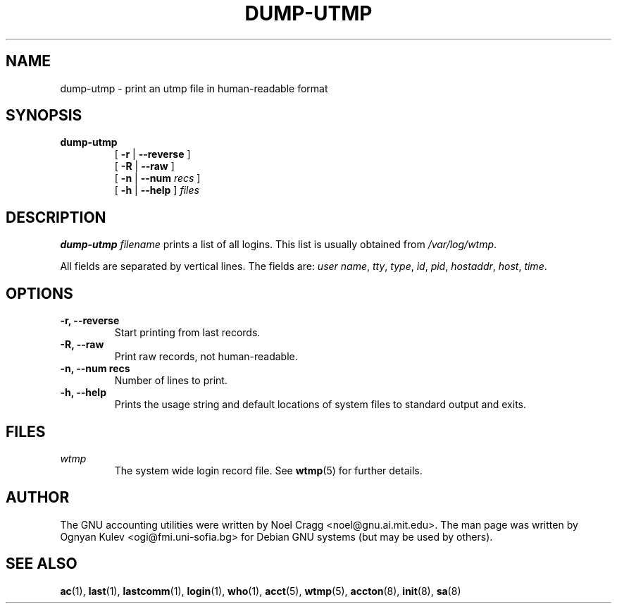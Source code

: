 .TH DUMP-UTMP 8 "2002 March 23"
.SH NAME
.hy 0
.na
dump-utmp \- print an utmp file in human-readable format
.SH SYNOPSIS
.TP
.B dump-utmp
[
.B \-r
|
.B \-\-reverse
]
.br
[
.B \-R
|
.B \-\-raw
]
.br
[
.B \-n
|
.B \-\-num
.I recs
]
.br
[
.B \-h
|
.B \-\-help
]
.I files
.ad b
.hy 1
.SH DESCRIPTION
.LP
.B dump-utmp
.I filename
prints a list of all logins.  This list is usually obtained from
.IR /var/log/wtmp .
.LP
All fields are separated by vertical lines.  The fields are:
.IR "user name" ,
.IR tty ,
.IR type ,
.IR id ,
.IR pid ,
.IR hostaddr ,
.IR host ,
.IR time .
.SH OPTIONS
.TP
.B \-r, \-\-reverse
Start printing from last records.
.TP
.B \-R, \-\-raw
Print raw records, not human-readable.
.TP
.B \-n, \-\-num recs
Number of lines to print.
.TP
.B \-h, \-\-help
Prints the usage string and default locations of system files to
standard output and exits.
.SH FILES
.I wtmp
.RS
The system wide login record file.  See
.BR wtmp (5)
for further details.
.LP
.SH AUTHOR
The GNU accounting utilities were written by Noel Cragg
<noel@gnu.ai.mit.edu>.  The man page was written
by Ognyan Kulev <ogi@fmi.uni-sofia.bg> for Debian GNU systems (but may be
used by others).
.SH "SEE ALSO"
.BR ac (1),
.BR last (1),
.BR lastcomm (1),
.BR login (1),
.BR who (1),
.BR acct (5),
.BR wtmp (5),
.BR accton (8),
.BR init (8),
.BR sa (8)
